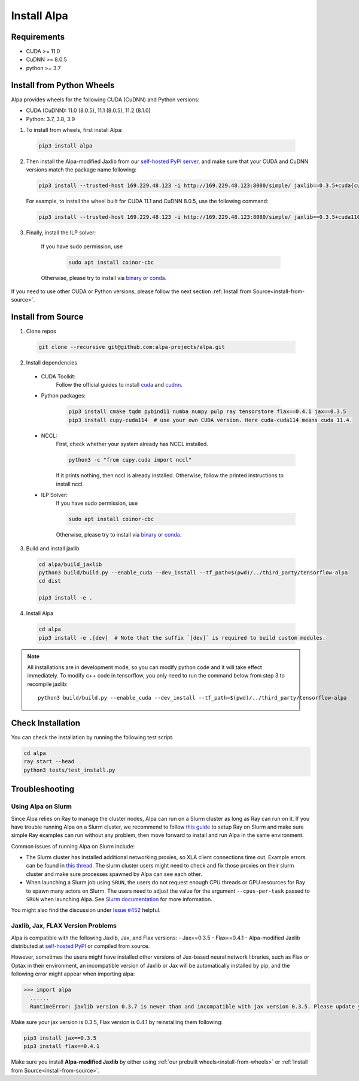 Install Alpa
============

Requirements
------------
- CUDA >= 11.0
- CuDNN >= 8.0.5
- python >= 3.7

.. _install-from-wheels:

Install from Python Wheels
--------------------------
Alpa provides wheels for the following CUDA (CuDNN) and Python versions:

- CUDA (CuDNN): 11.0 (8.0.5), 11.1 (8.0.5), 11.2 (8.1.0)
- Python: 3.7, 3.8, 3.9

1. To install from wheels, first install Alpa:

  .. code:: bash

    pip3 install alpa

2. Then install the Alpa-modified Jaxlib from our `self-hosted PyPI server <http://169.229.48.123:8080/simple/>`_, and make sure that your CUDA and CuDNN versions match the package name following:

  .. code:: bash

    pip3 install --trusted-host 169.229.48.123 -i http://169.229.48.123:8080/simple/ jaxlib==0.3.5+cuda{cuda_version}.cudnn{cudnn_version}

  For example, to install the wheel built for CUDA 11.1 and CuDNN 8.0.5, use the following command:

  .. code:: bash

    pip3 install --trusted-host 169.229.48.123 -i http://169.229.48.123:8080/simple/ jaxlib==0.3.5+cuda110.cudnn805

3. Finally, install the ILP solver:

    If you have sudo permission, use

      .. code:: bash

        sudo apt install coinor-cbc

    Otherwise, please try to install via `binary <https://projects.coin-or.org/Cbc#DownloadandInstall>`_ or `conda <https://anaconda.org/conda-forge/coincbc>`_.

If you need to use other CUDA or Python versions, please follow the next section :ref:`Install from Source<install-from-source>`.

.. _install-from-source:

Install from Source
-------------------
1.  Clone repos

  .. code:: bash
  
    git clone --recursive git@github.com:alpa-projects/alpa.git

2. Install dependencies

  - CUDA Toolkit:
      Follow the official guides to install `cuda <https://developer.nvidia.com/cuda-toolkit>`_ and `cudnn <https://developer.nvidia.com/cudnn>`_.
  - Python packages:

      .. code:: bash
    
        pip3 install cmake tqdm pybind11 numba numpy pulp ray tensorstore flax==0.4.1 jax==0.3.5
        pip3 install cupy-cuda114  # use your own CUDA version. Here cuda-cuda114 means cuda 11.4.

  - NCCL:
      First, check whether your system already has NCCL installed.

      .. code:: bash

        python3 -c "from cupy.cuda import nccl"

      If it prints nothing, then nccl is already installed.
      Otherwise, follow the printed instructions to install nccl.

  - ILP Solver:
      If you have sudo permission, use

      .. code:: bash
    
        sudo apt install coinor-cbc

      Otherwise, please try to install via `binary <https://projects.coin-or.org/Cbc#DownloadandInstall>`_ or `conda <https://anaconda.org/conda-forge/coincbc>`_.

3. Build and install jaxlib

  .. code:: bash
  
    cd alpa/build_jaxlib
    python3 build/build.py --enable_cuda --dev_install --tf_path=$(pwd)/../third_party/tensorflow-alpa
    cd dist

    pip3 install -e .

4. Install Alpa

  .. code:: bash
  
    cd alpa
    pip3 install -e .[dev]  # Note that the suffix `[dev]` is required to build custom modules.


.. note::

  All installations are in development mode, so you can modify python code and it will take effect immediately.
  To modify c++ code in tensorflow, you only need to run the command below from step 3 to recompile jaxlib::

    python3 build/build.py --enable_cuda --dev_install --tf_path=$(pwd)/../third_party/tensorflow-alpa

Check Installation
------------------
You can check the installation by running the following test script.

.. code:: bash

  cd alpa
  ray start --head
  python3 tests/test_install.py


Troubleshooting
---------------

Using Alpa on Slurm
###################
Since Alpa relies on Ray to manage the cluster nodes, Alpa can run on a Slurm cluster as long as Ray can run on it.
If you have trouble running Alpa on a Slurm cluster, we recommend to follow `this guide <https://docs.ray.io/en/latest/cluster/slurm.html>`__ to setup Ray on Slurm and make sure simple Ray examples
can run without any problem, then move forward to install and run Alpa in the same environment.

Common issues of running Alpa on Slurm include:

- The Slurm cluster has installed additional networking proxies, so XLA client connections time out. Example errors can be found in `this thread <https://github.com/alpa-projects/alpa/issues/452#issuecomment-1134260817>`_.
  The slurm cluster users might need to check and fix those proxies on their slurm cluster and make sure processes spawned by Alpa can see each other.

- When launching a Slurm job using ``SRUN``, the users do not request enough CPU threads or GPU resources for Ray to spawn many actors on Slurm.
  The users need to adjust the value for the argument ``--cpus-per-task`` passed to ``SRUN`` when launching Alpa. See `Slurm documentation <https://slurm.schedmd.com/srun.html>`_ for more information.

You might also find the discussion under `Issue #452 <https://github.com/alpa-projects/alpa/issues/452>`__ helpful.

Jaxlib, Jax, FLAX Version Problems
##################################
Alpa is compatible with the following Jaxlib, Jax, and Flax versions:
- Jax==0.3.5
- Flax==0.4.1
- Alpa-modified Jaxlib distributed at `self-hosted PyPI <http://169.229.48.123:8080/simple/>`_ or compiled from source.

However, sometimes the users might have installed other versions of Jax-based neural network libraries, such as Flax or Optax in their environment, an incompatible version of
Jaxlib or Jax will be automatically installed by pip, and the following error might appear when importing alpa:

.. code:: bash

  >>> import alpa
    ......
    RuntimeError: jaxlib version 0.3.7 is newer than and incompatible with jax version 0.3.5. Please update your jax and/or jaxlib packages

Make sure your jax version is 0.3.5, Flax version is 0.4.1 by reinstalling them following:

.. code:: bash

  pip3 install jax==0.3.5
  pip3 install flax==0.4.1

Make sure you install **Alpa-modified Jaxlib** by either using :ref:`our prebuilt wheels<install-from-wheels>` or :ref:`Install from Source<install-from-source>`.
